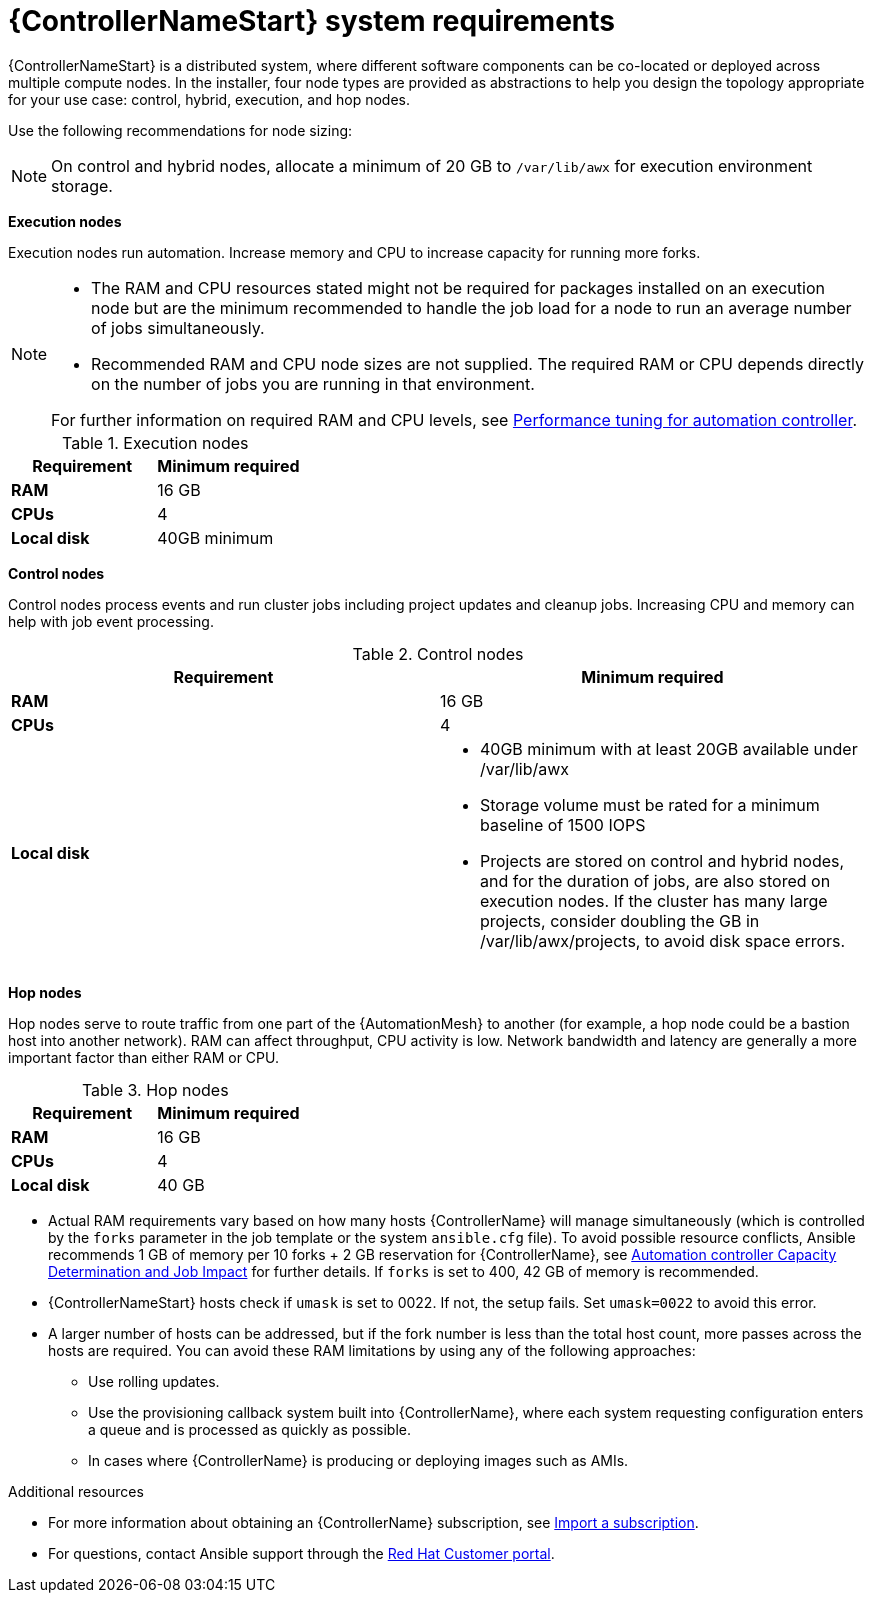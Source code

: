 [id="ref-controller-system-requirements"]

= {ControllerNameStart} system requirements

{ControllerNameStart} is a distributed system, where different software components can be co-located or deployed across multiple compute nodes.
In the installer, four node types are provided as abstractions to help you design the topology appropriate for your use case: control, hybrid, execution, and hop nodes.

Use the following recommendations for node sizing:

[NOTE]
====
On control and hybrid nodes, allocate a minimum of 20 GB to `/var/lib/awx` for execution environment storage.
====

*Execution nodes* 

Execution nodes run automation. Increase memory and CPU to increase capacity for running more forks.

[NOTE]
====
* The RAM and CPU resources stated might not be required for packages installed on an execution node but are the minimum recommended to handle the job load for a node to run an average number of jobs simultaneously.

* Recommended RAM and CPU node sizes are not supplied.
The required RAM or CPU depends directly on the number of jobs you are running in that environment.

For further information on required RAM and CPU levels, see link:https://access.redhat.com/documentation/en-us/red_hat_ansible_automation_platform/2.4/html/automation_controller_administration_guide/assembly-controller-improving-performance[Performance tuning for automation controller].
====

.Execution nodes

[cols="a,a",options="header"]
|===
h| Requirement | Minimum required
| *RAM* | 16 GB
| *CPUs* | 4
| *Local disk* | 40GB minimum
|===

*Control nodes*

Control nodes process events and run cluster jobs including project updates and cleanup jobs. Increasing CPU and memory can help with job event processing.

.Control nodes

[cols="a,a",options="header"]
|===
h| Requirement | Minimum required
| *RAM* | 16 GB
| *CPUs* | 4
| *Local disk* a|
* 40GB minimum with at least 20GB available under /var/lib/awx
* Storage volume must be rated for a minimum baseline of 1500 IOPS
* Projects are stored on control and hybrid nodes, and for the duration of jobs, are also stored on execution nodes. If the cluster has many large projects, consider doubling the GB in /var/lib/awx/projects, to avoid disk space errors.
|===

*Hop nodes*

Hop nodes serve to route traffic from one part of the {AutomationMesh} to another (for example, a hop node could be a bastion host into another network). RAM can affect throughput, CPU activity is low. Network bandwidth and latency are generally a more important factor than either RAM or CPU.

.Hop nodes

[cols="a,a",options="header"]
|===
h| Requirement | Minimum required
| *RAM* | 16 GB
| *CPUs* | 4
| *Local disk* | 40 GB
|===

* Actual RAM requirements vary based on how many hosts {ControllerName} will manage simultaneously (which is controlled by the `forks` parameter in the job template or the system `ansible.cfg` file).
To avoid possible resource conflicts, Ansible recommends 1 GB of memory per 10 forks + 2 GB reservation for {ControllerName}, see link:https://access.redhat.com/documentation/en-us/red_hat_ansible_automation_platform/2.4/html/automation_controller_user_guide/controller-jobs#controller-capacity-determination[Automation controller Capacity Determination and Job Impact] for further details. If `forks` is set to 400, 42 GB of memory is recommended.
* {ControllerNameStart} hosts check if `umask` is set to 0022. If not, the setup fails. Set `umask=0022` to avoid this error.
* A larger number of hosts can be addressed, but if the fork number is less than the total host count, more passes across the hosts are required. You can avoid these RAM limitations by using any of the following approaches:
** Use rolling updates.
** Use the provisioning callback system built into {ControllerName}, where each system requesting configuration enters a queue and is processed as quickly as possible.
** In cases where {ControllerName} is producing or deploying images such as AMIs.

[role="_additional-resources"]
.Additional resources

* For more information about obtaining an {ControllerName} subscription, see link:https://access.redhat.com/documentation/en-us/red_hat_ansible_automation_platform/2.4/html/automation_controller_user_guide/controller-managing-subscriptions#controller-importing-subscriptions[Import a subscription].
* For questions, contact Ansible support through the link:https://access.redhat.com/[Red Hat Customer portal].

